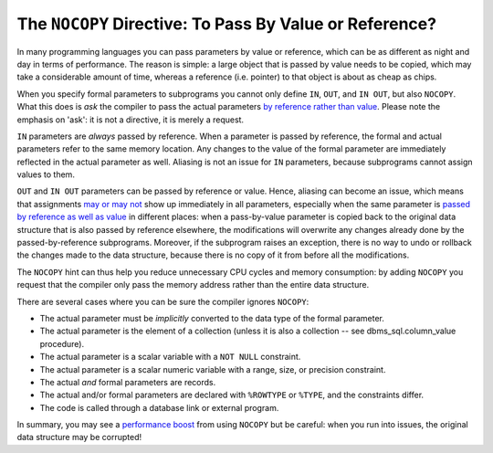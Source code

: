 .. _plsql-cache-nocopy:
 
The ``NOCOPY`` Directive: To Pass By Value or Reference?
========================================================
In many programming languages you can pass parameters by value or reference, which can be as different as night and day in terms of performance.
The reason is simple: a large object that is passed by value needs to be copied, which may take a considerable amount of time, whereas a reference (i.e. pointer) to that object is about as cheap as chips.
 
 
When you specify formal parameters to subprograms you cannot only define ``IN``, ``OUT``, and ``IN OUT``, but also ``NOCOPY``.
What this does is *ask* the compiler to pass the actual parameters `by reference rather than value`_.
Please note the emphasis on 'ask': it is not a directive, it is merely a request.
 
``IN`` parameters are *always* passed by reference.
When a parameter is passed by reference, the formal and actual parameters refer to the same memory location.
Any changes to the value of the formal parameter are immediately reflected in the actual parameter as well.
Aliasing is not an issue for ``IN`` parameters, because subprograms cannot assign values to them.
 
``OUT`` and ``IN OUT`` parameters can be passed by reference or value.
Hence, aliasing can become an issue, which means that assignments `may or may not`_ show up immediately in all parameters, especially when the same parameter is `passed by reference as well as value`_ in different places: when a pass-by-value parameter is copied back to the original data structure that is also passed by reference elsewhere, the modifications will overwrite any changes already done by the passed-by-reference subprograms.
Moreover, if the subprogram raises an exception, there is no way to undo or rollback the changes made to the data structure, because there is no copy of it from before all the modifications.
 
The ``NOCOPY`` hint can thus help you reduce unnecessary CPU cycles and memory consumption: by adding ``NOCOPY`` you request that the compiler only pass the memory address rather than the entire data structure.
 
There are several cases where you can be sure the compiler ignores ``NOCOPY``:
 
* The actual parameter must be *implicitly* converted to the data type of the formal parameter.
* The actual parameter is the element of a collection (unless it is also a collection -- see dbms_sql.column_value procedure).
* The actual parameter is a scalar variable with a ``NOT NULL`` constraint.
* The actual parameter is a scalar numeric variable with a range, size, or precision constraint.
* The actual *and* formal parameters are records.
* The actual and/or formal parameters are declared with ``%ROWTYPE`` or ``%TYPE``, and the constraints differ.
* The code is called through a database link or external program.
 
In summary, you may see a `performance boost`_ from using ``NOCOPY`` but be careful: when you run into issues, the original data structure may be corrupted!
 
.. _`by reference rather than value`: http://docs.oracle.com/database/121/LNPLS/formal_parameter.htm#CJACJCGJ
.. _`may or may not`: http://docs.oracle.com/database/121/LNPLS/subprograms.htm#LNPLS00815
.. _`passed by reference as well as value`: http://oracle-base.com/articles/misc/nocopy-hint-to-improve-performance-of-parameters-in-plsql.php
.. _`performance boost`: http://www.dba-oracle.com/plsql/t_plsql_nocopy_hint.htm
